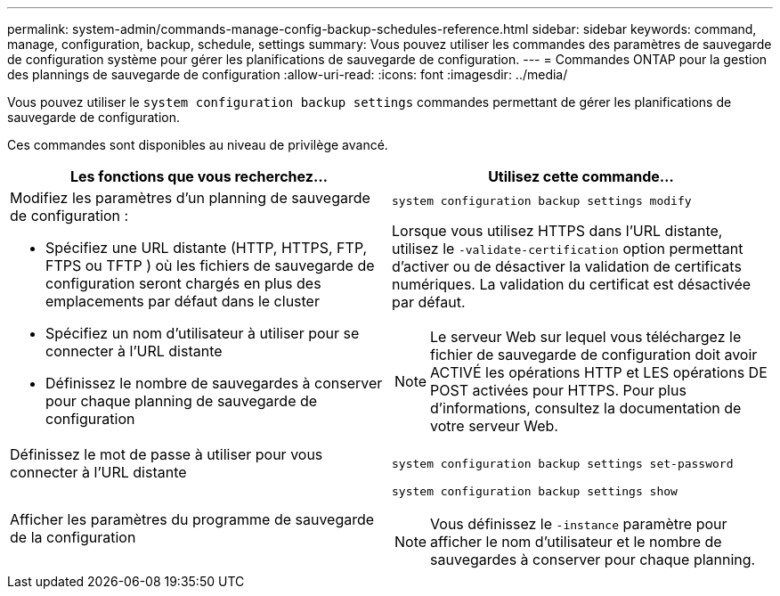---
permalink: system-admin/commands-manage-config-backup-schedules-reference.html 
sidebar: sidebar 
keywords: command, manage, configuration, backup, schedule, settings 
summary: Vous pouvez utiliser les commandes des paramètres de sauvegarde de configuration système pour gérer les planifications de sauvegarde de configuration. 
---
= Commandes ONTAP pour la gestion des plannings de sauvegarde de configuration
:allow-uri-read: 
:icons: font
:imagesdir: ../media/


[role="lead"]
Vous pouvez utiliser le `system configuration backup settings` commandes permettant de gérer les planifications de sauvegarde de configuration.

Ces commandes sont disponibles au niveau de privilège avancé.

|===
| Les fonctions que vous recherchez... | Utilisez cette commande... 


 a| 
Modifiez les paramètres d'un planning de sauvegarde de configuration :

* Spécifiez une URL distante (HTTP, HTTPS, FTP, FTPS ou TFTP ) où les fichiers de sauvegarde de configuration seront chargés en plus des emplacements par défaut dans le cluster
* Spécifiez un nom d'utilisateur à utiliser pour se connecter à l'URL distante
* Définissez le nombre de sauvegardes à conserver pour chaque planning de sauvegarde de configuration

 a| 
`system configuration backup settings modify`

Lorsque vous utilisez HTTPS dans l'URL distante, utilisez le `-validate-certification` option permettant d'activer ou de désactiver la validation de certificats numériques. La validation du certificat est désactivée par défaut.

[NOTE]
====
Le serveur Web sur lequel vous téléchargez le fichier de sauvegarde de configuration doit avoir ACTIVÉ les opérations HTTP et LES opérations DE POST activées pour HTTPS. Pour plus d'informations, consultez la documentation de votre serveur Web.

====


 a| 
Définissez le mot de passe à utiliser pour vous connecter à l'URL distante
 a| 
`system configuration backup settings set-password`



 a| 
Afficher les paramètres du programme de sauvegarde de la configuration
 a| 
`system configuration backup settings show`

[NOTE]
====
Vous définissez le `-instance` paramètre pour afficher le nom d'utilisateur et le nombre de sauvegardes à conserver pour chaque planning.

====
|===